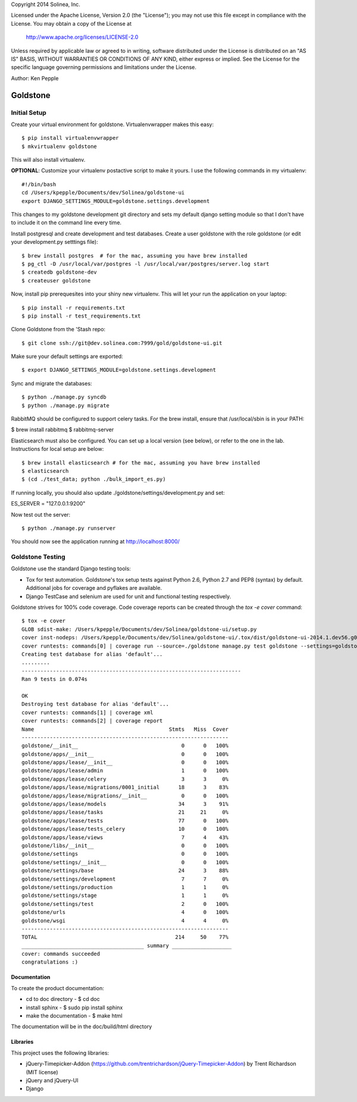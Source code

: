 Copyright 2014 Solinea, Inc.

Licensed under the Apache License, Version 2.0 (the "License");
you may not use this file except in compliance with the License.
You may obtain a copy of the License at

    http://www.apache.org/licenses/LICENSE-2.0

Unless required by applicable law or agreed to in writing, software
distributed under the License is distributed on an "AS IS" BASIS,
WITHOUT WARRANTIES OR CONDITIONS OF ANY KIND, either express or implied.
See the License for the specific language governing permissions and
limitations under the License.

Author: Ken Pepple

=============================
Goldstone
=============================


Initial Setup
*************

Create your virtual environment for goldstone. Virtualenvwrapper makes this easy::

$ pip install virtualenvwrapper
$ mkvirtualenv goldstone

This will also install virtualenv.

**OPTIONAL**: Customize your virtualenv postactive script to make it yours. I use the following commands in my virtualenv::

    #!/bin/bash    
    cd /Users/kpepple/Documents/dev/Solinea/goldstone-ui
    export DJANGO_SETTINGS_MODULE=goldstone.settings.development

This changes to my goldstone development git directory and sets my default django setting module so that I don't have to include it on the command line every time.

Install postgresql and create development and test databases. Create a user goldstone with the role goldstone (or edit your development.py setttings file)::

$ brew install postgres  # for the mac, assuming you have brew installed
$ pg_ctl -D /usr/local/var/postgres -l /usr/local/var/postgres/server.log start
$ createdb goldstone-dev
$ createuser goldstone

Now, install pip prerequesites into your shiny new virtualenv. This will let your run the application on your laptop::

$ pip install -r requirements.txt
$ pip install -r test_requirements.txt

Clone Goldstone from the 'Stash repo::

$ git clone ssh://git@dev.solinea.com:7999/gold/goldstone-ui.git

Make sure your default settings are exported::

$ export DJANGO_SETTINGS_MODULE=goldstone.settings.development

Sync and migrate the databases::

$ python ./manage.py syncdb
$ python ./manage.py migrate

RabbitMQ should be configured to support celery tasks.  For the brew install, ensure that /usr/local/sbin is in your PATH:

$ brew install rabbitmq
$ rabbitmq-server

Elasticsearch must also be configured.  You can set up a local version (see below), or refer to the one in the lab.  Instructions for local setup are below::

$ brew install elasticsearch # for the mac, assuming you have brew installed
$ elasticsearch
$ (cd ./test_data; python ./bulk_import_es.py)

If running locally, you should also update ./goldstone/settings/development.py and set:

ES_SERVER = "127.0.0.1:9200"

Now test out the server::

$ python ./manage.py runserver

You should now see the application running at http://localhost:8000/


Goldstone Testing
*****************

Goldstone use the standard Django testing tools:

* Tox for test automation. Goldstone's tox setup tests against Python 2.6, Python 2.7 and PEP8 (syntax) by default. Additional jobs for coverage and pyflakes are available.
* Django TestCase and selenium are used for unit and functional testing respectively.

Goldstone strives for 100% code coverage. Code coverage reports can be created through the `tox -e cover` command::

    $ tox -e cover
    GLOB sdist-make: /Users/kpepple/Documents/dev/Solinea/goldstone-ui/setup.py
    cover inst-nodeps: /Users/kpepple/Documents/dev/Solinea/goldstone-ui/.tox/dist/goldstone-ui-2014.1.dev56.g0558e73.zip
    cover runtests: commands[0] | coverage run --source=./goldstone manage.py test goldstone --settings=goldstone.settings.test
    Creating test database for alias 'default'...
    .........
    ----------------------------------------------------------------------
    Ran 9 tests in 0.074s

    OK
    Destroying test database for alias 'default'...
    cover runtests: commands[1] | coverage xml
    cover runtests: commands[2] | coverage report
    Name                                           Stmts   Miss  Cover
    ------------------------------------------------------------------
    goldstone/__init__                                 0      0   100%
    goldstone/apps/__init__                            0      0   100%
    goldstone/apps/lease/__init__                      0      0   100%
    goldstone/apps/lease/admin                         1      0   100%
    goldstone/apps/lease/celery                        3      3     0%
    goldstone/apps/lease/migrations/0001_initial      18      3    83%
    goldstone/apps/lease/migrations/__init__           0      0   100%
    goldstone/apps/lease/models                       34      3    91%
    goldstone/apps/lease/tasks                        21     21     0%
    goldstone/apps/lease/tests                        77      0   100%
    goldstone/apps/lease/tests_celery                 10      0   100%
    goldstone/apps/lease/views                         7      4    43%
    goldstone/libs/__init__                            0      0   100%
    goldstone/settings                                 0      0   100%
    goldstone/settings/__init__                        0      0   100%
    goldstone/settings/base                           24      3    88%
    goldstone/settings/development                     7      7     0%
    goldstone/settings/production                      1      1     0%
    goldstone/settings/stage                           1      1     0%
    goldstone/settings/test                            2      0   100%
    goldstone/urls                                     4      0   100%
    goldstone/wsgi                                     4      4     0%
    ------------------------------------------------------------------
    TOTAL                                            214     50    77%
    _______________________________________ summary ___________________
    cover: commands succeeded
    congratulations :)



Documentation
=============

To create the product documentation:

* cd to doc directory - $ cd doc
* install sphinx - $ sudo pip install sphinx
* make the documentation - $ make html

The documentation will be in the doc/build/html directory

Libraries
=========

This project uses the following libraries:

* jQuery-Timepicker-Addon (https://github.com/trentrichardson/jQuery-Timepicker-Addon) by Trent Richardson (MIT license)
* jQuery and jQuery-UI
* Django
